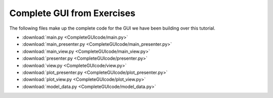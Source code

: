 .. _CompleteGUI:

===========================
Complete GUI from Exercises
===========================

The following files make up the complete code for the GUI we have been building over this tutorial.

- :download:`main.py <CompleteGUIcode/main.py>`
- :download:`main_presenter.py <CompleteGUIcode/main_presenter.py>`
- :download:`main_view.py <CompleteGUIcode/main_view.py>`
- :download:`presenter.py <CompleteGUIcode/presenter.py>`
- :download:`view.py <CompleteGUIcode/view.py>`
- :download:`plot_presenter.py <CompleteGUIcode/plot_presenter.py>`
- :download:`plot_view.py <CompleteGUIcode/plot_view.py>`
- :download:`model_data.py <CompleteGUIcode/model_data.py>`
